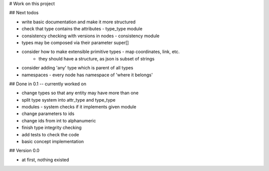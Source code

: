 # Work on this project

## Next todos

* write basic documentation and make it more structured
* check that type contains the attributes - type_type module
* consistency checking with versions in nodes - consistency module
* types may be composed via their parameter super[]
* consider how to make extensible primitive types - map coordinates, link, etc.
    * they should have a structure, as json is subset of strings
* consider adding 'any' type which is parent of all types
* namespaces - every node has namespace of 'where it belongs'

## Done in 0.1 -- currently worked on

* change types so that any entity may have more than one
* split type system into attr_type and type_type
* modules - system checks if it implements given module
* change parameters to ids
* change ids from int to alphanumeric
* finish type integrity checking
* add tests to check the code
* basic concept implementation

## Version 0.0

* at first, nothing existed
